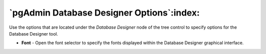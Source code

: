 .. _options-database_designer:


***************************************************************
`pgAdmin Database Designer Options`:index:
***************************************************************

Use the options that are located under the *Database Designer* node of the tree control to specify options for the Database Designer tool.

.. image:: images/options-database_designer.png

* **Font** - Open the font selector to specify the fonts displayed within the Database Designer graphical interface.

